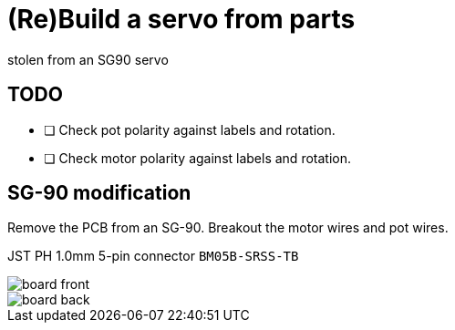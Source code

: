 = (Re)Build a servo from parts
stolen from an SG90 servo


== TODO

* [ ] Check pot polarity against labels and rotation.
* [ ] Check motor polarity against labels and rotation.


== SG-90 modification

Remove the PCB from an SG-90.
Breakout the motor wires and pot wires.

JST PH 1.0mm 5-pin connector `BM05B-SRSS-TB`


image::board-front.png[]

image::board-back.png[]
